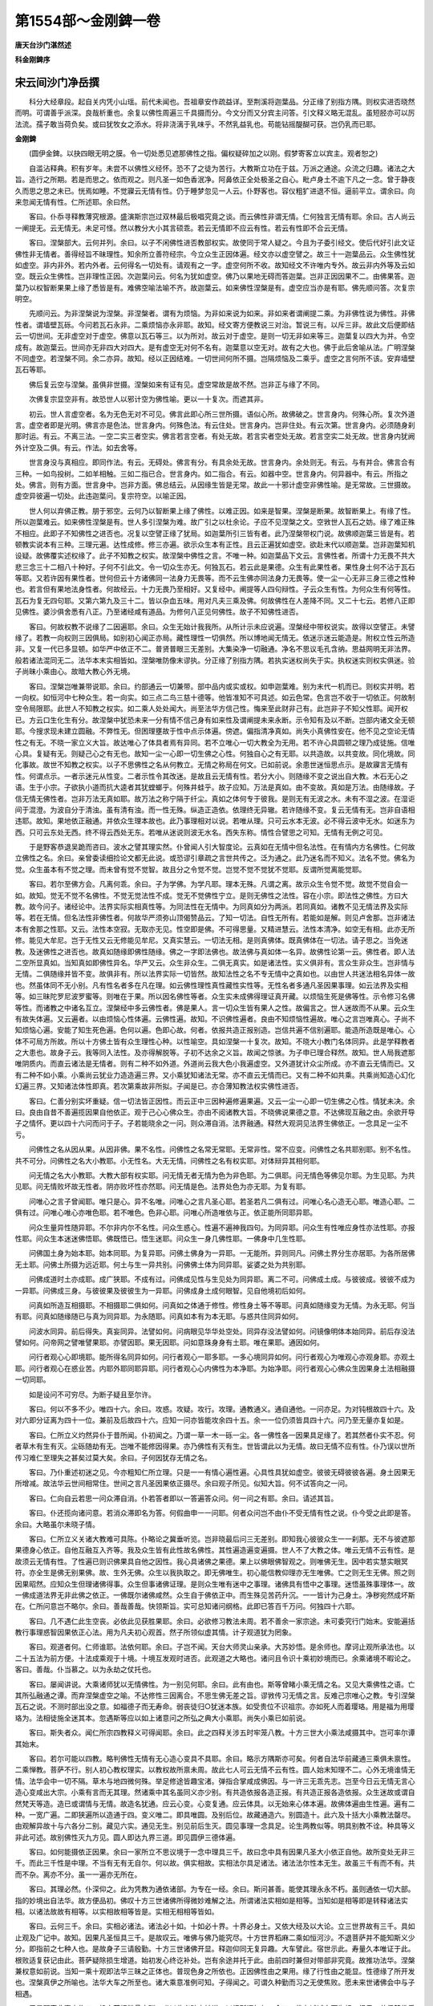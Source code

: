 第1554部～金刚錍一卷
========================

**唐天台沙门湛然述**

**科金刚錍序**

宋云间沙门净岳撰
----------------

　　科分大经章段。起自关内凭小山瑶。前代未闻也。吾祖章安作疏益详。至荆溪将迦葉品。分正缘了别指方隅。则权实进否晓然而明。可谓善乎派深。良哉析重也。余复以佛性周遍三千具摄而分。今文分而又分宾主问答。引文释义略无混乱。虽短胫亦可以厉法流。孺子敢当荷负矣。或曰犹牧女之添水。将非浇漓于乳味乎。不然乳益乳也。苟能钻摇醍醐可获。岂仍乳而已耶。

**金刚錍**


　　(圆伊金錍。以抉四眼无明之膜。令一切处悉见遮那佛性之指。偏权疑碎加之以刚。假梦寄客立以宾主。观者恕之)

　　自滥沾释典。积有岁年。未尝不以佛性义经怀。恐不了之徒为苦行。大教斯立功在于兹。万派之通途。众流之归趣。诸法之大旨。造行之所期。若是而思之。依而观之。则凡圣一如色香泯净。阿鼻依正全处极圣之自心。毗卢身土不逾下凡之一念。曾于静夜久而思之思之未已。恍焉如睡。不觉寱云无情有性。仍于睡梦忽见一人云。仆野客也。容仪粗犷进退不恒。逼前平立。谓余曰。向来忽闻无情有性。仁所述耶。余曰然。

　　客曰。仆忝寻释教薄究根源。盛演斯宗岂过双林最后极唱究竟之谈。而云佛性非谓无情。仁何独言无情有耶。余曰。古人尚云一阐提无。云无情无。未足可怪。然以教分大小其言硕乖。若云无情即不应云有性。若云有性即不合云无情。

　　客曰。涅槃部大。云何并列。余曰。以子不闲佛性进否教部权实。故使同于常人疑之。今且为子委引经文。使后代好引此文证佛性非无情者。善得经旨不昧理性。知余所立善符经宗。今立众生正因体遍。经文亦以虚空譬之。故三十一迦葉品云。众生佛性犹如虚空。非内非外。若内外者。云何得名一切处有。请观有之一字。虚空何所不收。故知经文不许唯内专外。故云非内外等及云如空。既云众生佛性。岂非理性正因。次迦葉问云。何名为犹如虚空。佛乃以果地无碍而答迦葉。岂非正因因果不二。由佛果答。迦葉乃以权智断果果上缘了悉皆是有。难佛空喻法喻不齐。故迦葉云。如来佛性涅槃是有。虚空应当亦是有耶。佛先顺问答。次复宗明空。

　　先顺问云。为非涅槃说为涅槃。非涅槃者。谓有为烦恼。为非如来说为如来。非如来者谓阐提二乘。为非佛性说为佛性。非佛性者。谓墙壁瓦砾。今问若瓦石永非。二乘烦恼亦永非耶。故知。经文寄方便教说三对治。暂说三有。以斥三非。故此文后便即结云一切世间。无非虚空对于虚空。佛意以瓦石等三。以为所对。故云对于虚空。是则一切无非如来等三。迦葉复以四大为并。令空成有。故迦葉云。世间亦无非四大对四大。是有虚空无对何不名有。迦葉意以空无对。故有之大也。佛于此后舍喻从法。广明涅槃不同虚空。若涅槃不同。余二亦异。故知。经以正因结难。一切世间何所不摄。岂隔烦恼及二乘乎。虚空之言何所不该。安弃墙壁瓦石等耶。

　　佛后复云空与涅槃。虽俱非世摄。涅槃如来有证有见。虚空常故是故不然。岂非正与缘了不同。

　　次佛复宗显空非有。故恐世人以邪计空为佛性喻。更以一十复次。而遮其非。

　　初云。世人言虚空者。名为无色无对不可见。佛言此即心所三世所摄。语似心所。故佛破之。世言身内。何殊心所。复次外道言。虚空者即是光明。佛言亦是色法。世言身内。何殊色法。有云住处。世言身内。岂非住处。有云次第。世言身内。必须随身刹那时运。有云。不离三法。一空二实三者空实。佛言若言空者。有处无故。若言实者空处无故。若言空实二处无故。世言身内犹阙外计空及二俱。有云。作法。如去舍等。

　　世言身没与真相应。即同作法。有云。无碍处。佛言有分。有具余处无故。世言身内。余处则无。有云。与有并合。佛言合有三种。一如鸟投树。二如羊相触。三如二指已合。世言身内。如二指合。有云。如器中空。世言身内。何异器中。有云。所指之处。佛言。则有方面。世言身中。岂非方面。佛总结云。从因缘生皆是无常。故此一十邪计虚空非佛性喻。是无常故。三世摄故。虚空异彼遍一切处。此违迦葉问。复宗符空。以喻正因。

　　世人何以弃佛正教。朋于邪空。云何乃以智断果上缘了佛性。以难正因。如来是智果。涅槃是断果。故智断果上。有缘了性。所以迦葉难云。如来佛性涅槃是有。世人多引涅槃为难。故广引之以杜余论。子应不见涅槃之文。空敩世人瓦石之妨。缘了难正殊不相应。此即子不知佛性之进否也。况复以空譬正缘了犹局。如迦葉所引三皆有者。此乃涅槃带权门说。故佛顺迦葉三皆是有。若顿教实说本有三种。三理元遍。达性成修。修三亦遍。欲示众生本有正性。且云正遍犹如虚空。欲赴末代以顺迦葉。岂非迦葉知机设疑。故佛覆实述权缘了。此子不知教之权实。故涅槃中佛性之言。不唯一种。如迦葉品下文云。言佛性者。所谓十力无畏不共大悲三念三十二相八十种好。子何不引此文。令一切众生亦无。何独瓦石。若云此是果德。众生有此果性者。果性身土何不沾于瓦石等耶。又若许因有果性者。世何但云十方诸佛同一法身力无畏等。而不云生佛亦同法身力无畏等。使一尘一心无非三身三德之性种也。若言但有果地法身性者。何故经云。十力无畏乃至相好。又复经中。阐提等人四句辩性。子云众生有性。为何众生有何等性。瓦石为复无四句耶。又第六第九及三十二。皆以杂血五味。用对凡夫三乘及佛。何故佛性在人差降不同。又二十七云。若修八正即见佛性。婆沙俱舍悉有八正。乃至诸经咸有道品。为修何八正见何佛性。故子不知佛性进否。

　　客曰。何故权教不说缘了二因遍耶。余曰。众生无始计我我所。从所计示未应说遍。涅槃经中带权说实。故得以空譬正。未譬缘了。若教一向权则三因俱局。如别初心闻正亦局。藏性理性一切俱然。所以博地闻无情无。依迷示迷云能造是。附权立性云所造非。又复一代已多显顿。如华严中依正不二。普贤普眼三无差别。大集染净一切融通。净名不思议毛孔含纳。思益网明无非法界。般若诸法混同无二。法华本末实相皆如。涅槃唯防像末谬执。分正缘了别指方隅。若执实迷权尚失于实。执权迷实则权实俱迷。验子尚昧小乘由心。故暗大教心外无境。

　　客曰。涅槃岂唯兼带说耶。余曰。约部通云一切兼带。部中品内或实或权。如申迦葉难。别为末代一机而已。则权实并明。若一向权。如恒河中七种众生。若一向实。如三点二鸟三慈十德等。他皆准知不可具述。如云色常。色言岂不收于一切依正。何故制空令局限耶。此世人不知教之权实。如二乘人处处闻大。尚至法华方信己性。悔来至此财非己有。此岂非子不知父性耶。闻开权已。方云口生化生有分。故涅槃中犹恐未来一分有情不信己身有如来性及谓阐提未来永断。示令知有及以不断。岂部内诸文全无顿耶。今搜求现未建立圆融。不弊性无。但困理壅故于性中点示体遍。傍遮。偏指清净真如。尚失小真佛性安在。他不见之空论无情性之有无。不晓一家立义大旨。故达唯心了体具者焉有异同。若不立唯心一切大教全为无用。若不许心具圆顿之理乃成徒施。信唯心具。复疑有无。则疑己心之有无也。故知一尘一心即一切生佛之心性。何独自心之有无耶。以共造故。以共变故。同化境故。同化事故。故世不知教之权实。以子不思佛性之名从何教立。无情之称局在何文。已如前说。余患世迷恒思点示。是故寱言无情有性。何谓点示。一者示迷元从性变。二者示性令其改迷。是故且云无情有性。若分大小。则随缘不变之说出自大教。木石无心之语。生于小宗。子欲执小道而抗大逵者其犹螳螂乎。何殊井蛙乎。故子应知。万法是真如。由不变故。真如是万法。由随缘故。子信无情无佛性者。岂非万法无真如耶。故万法之称宁隔于纤尘。真如之体何专于彼我。是则无有无波之水。未有不湿之波。在湿讵间于混澄。为波自分于清浊。虽有清有浊。而一性无殊。纵造正造依。依理终无异辙。若许随缘不变。复云无情有无。岂非自语相违耶。故知。果地依正融通。并依众生理本故也。此乃事理相对以说。若唯从理。只可云水本无波。必不得云波中无水。如迷东为西。只可云东处无西。终不得云西处无东。若唯从迷说则波无水名。西失东称。情性合譬思之可知。无情有无例之可见。

　　于是野客恭退吴跪而咨曰。波水之譬其理实然。仆曾闻人引大智度论。云真如在无情中但名法性。在有情内方名佛性。仁何故立佛性之名。余曰。亲曾委读细捡论文都无此说。或恐谬引章疏之言世共传之。泛为通之。此乃迷名而不知义。法名不觉。佛名为觉。众生虽本有不觉之理。而未曾有觉不觉智。故且分之令觉不觉。岂觉不觉不觉犹不觉耶。反谓所觉离能觉耶。

　　客曰。若尔至佛方会。凡离何乖。余曰。子为学佛。为学凡耶。理本无殊。凡谓之离。故示众生令觉不觉。故觉不觉自会一如。故知。觉无不觉不名佛性。不觉无觉法性不成。觉无不觉佛性宁立。是则无佛性之法性。容在小宗。即法性之佛性。方曰大教。故今问子。诸经论中。法界实际实相真性等。为同法性在无情中。为同真如分为两派。若同真如。诸教不见无情法界及实际等。若在无情。但名法性非佛性者。何故华严须弥山顶偈赞品云。了知一切法。自性无所有。若能如是解。则见卢舍那。岂非诸法本有舍那之性耶。又云。法性本空寂。无取亦无见。性空即是佛。不可得思量。又精进慧云。法性本清净。如空无有相。此亦无所修。能见大牟尼。岂于无性又云无修能见牟尼。又真实慧云。一切法无相。是则真佛体。既真佛体在一切法。请子思之。当免迷教。及迷佛性之进否也。故真如随缘即佛性随缘。佛之一字即法佛也。故法佛与真如体一名异。故佛性论第一云。佛性者。即人法二空所显真如。当知真如即佛性异名。华严又云。众生非众生。二俱无真实。如是诸法性。实义俱非有。言众生非众生。岂非情与无情。二俱随缘并皆不变。故俱非有。所以法界实际一切皆然。故知法性之名不专无情中之真如也。以由世人共迷法相名异体一故也。然虽体同不无小别。凡有性名者多在凡在理。如云佛性理性真性藏性实性等。无性名者多通凡圣因果事理。如云法界及实相等。如三昧陀罗尼波罗蜜等。则唯在于果。所以因名佛性等者。众生实未成佛得理证真开藏。以烦恼生死是佛等性。示令修习名佛等性。而诸教之中诸名互立。涅槃经中多云佛性者。佛是果人。言一切众生皆有果人之性。故偏言之。世人迷故而不从果。云众生有故失体遍。又云遍者。以由烦恼心性体遍。云佛性遍。故知。不识佛性遍者。良由不知烦恼性遍故。唯心之言岂唯真心。子尚不知烦恼心遍。安能了知生死色遍。色何以遍。色即心故。何者。依报共造正报别造。岂信共遍不信别遍耶。能造所造既是唯心。心体不可局方所故。所以十方佛土皆有众生理性心种。以性喻空。具如涅槃一十复次。故知。不晓大小教门名体同异。此是学释教者之大患也。故身子云。我等同入法性。及亦得解脱等。子初不达余之义旨。故闻之惊骇。为子申已理合释然。故知。世人局我遮那唯阴质内。而直云诸法是无情者。则有二种不如外道。外道尚云我大色小我遍虚空。又外道犹计众尘所成。亦不直云无情而已。又有二种不如小乘。小乘尚云犹业力造造遍三界。又小乘犹知诸法无常。亦不直云无情而已。又有二种不如共乘。共乘尚知造心幻化幻遍三界。又知诸法体性即真。若次第乘故非所拟。子闻是已。亦合薄知教法权实佛性进否。

　　客曰。仁善分别实坏重疑。信一切法皆正因性。而云正中三因种遍修遍果遍。又云一尘一心即一切生佛之心性。情犹未决。余曰。良由自昔不善遍揽因果自他依正。观于己心心佛众生。亦由不阅诸教大旨。不晓佛说果德之意。不达佛现互融之由。余欲开导子之情怀。更以四十六问而问于子。子若能晓余之一问。则众滞自消。法界融通。释然大观洞见法界生佛依正。一念具足一尘不亏。

　　问佛性之名从因从果。从因非佛。果不名性。问佛性之名常无常耶。无常非性。常不应变。问佛性之名共耶别耶。别不名性。共不可分。问佛性之名大小教耶。小无性名。大无无情。问佛性之名有权实耶。对体辩异其相何耶。

　　问无情之名大小教耶。大教大部有权实耶。问无情无者无情为色为非色耶。为二俱耶。问无情色等佛见尔耶。为生见耶。为共见耶。问无情败坏故无性者。阴亦败坏性亦然耶。问无情是色。法界处色为亦无耶。为复有耶。

　　问唯心之言子曾闻耶。唯只是心。异不名唯。问唯心之言凡圣心耶。若圣若凡二俱有过。问唯心名心造无心耶。唯造心耶。二俱有过。问唯心唯心亦唯色耶。若不唯色。色非心耶。问唯心所造唯依与正。依正能所同耶异耶。

　　问众生量异性随异耶。不尔非内尔不名性。问众生惑心。性遍不遍神我四句。为同异耶。问众生有性唯应身性亦法性耶。亦报性耶。问众生本迷迷佛悟耶。佛既悟已。悟生迷耶。问众生一身几佛性耶。一佛身中几生性耶。

　　问佛国土身为始本耶。始本同耶。为复异耶。问佛土佛身为一异耶。一无能所。异则同凡。问佛土界分生亦居耶。为各所居佛无土耶。问佛土所摄为远近耶。何土与生一异共别。问佛佛土体为同异耶。娑婆之处为共别耶。

　　问佛成道时土亦成耶。成广狭耶。不成有过。问佛成见性与生见处为同异耶。离二不可。问佛成土成。与彼彼成。彼彼不成为一异耶。问佛成三身。与彼彼果及彼彼生为一异耶。问佛成身土成何眼智。见自他境初后如何。

　　问真如所造互相摄耶。不相摄耶二俱如何。问真如之体通于修性。修性身土等不等耶。问真如随缘变为无情。为永无耶。何当有耶。问真如随缘随已与真为同异耶。为永随耶。问真如本有为本无耶。与惑共住同异如何。

　　问波水同异。前后得失。真妄同异。法譬如何。问病眼见华华处空处。同异存没法譬如何。问镜像明体本始同异。前后存没法譬如何。问帝网之譬唯譬果耶。亦譬因耶。果无因耶。问如意珠身身有土耶。唯在果耶。通因如何。

　　问行者观心心即境耶。能所得名同异如何。问行者观心一耶多耶。一多心境同异如何。问行者观心为唯观心亦观身耶。亦观土耶。问行者观心在惑业苦。内耶外耶同耶异耶。问行者观心心内佛性为本净耶。为始净耶。问行者观心心佛众生因果身土法相融摄一切同耶。

　　如是设问不可穷尽。为断子疑且至尔许。

　　客曰。何以不多不少。唯四十六。余曰。攻惑。攻疑。攻行。攻理。通教通义。通自通他。一问亦足。为对钝根故四十六。及对六即分证离为四十一位。兼前及后故四十六。应知一问亦皆能攻余四十五。余一一位仍须皆具四十六。问乃至无量亦复如是。

　　客曰。仁所立义灼然异仆于昔所闻。仆初闻之。乃谓一草一木一砾一尘。各一佛性各一因果具足缘了。若其然者仆实不忍。何者草木有生有灭。尘砾随劫有无。岂唯不能修因得果。亦乃佛性有灭有生。世皆谓此以为无情。故曰无情不应有性。仆乃误以世所传习难仁至理失之甚矣过莫大矣。余曰。子何因犹存无情之名。

　　客曰。乃仆重述初迷之见。今亦粗知仁所立理。只是一一有情心遍性遍。心具性具犹如虚空。彼彼无碍彼彼各遍。身土因果无所增减。故法华云世间相常住。世间之言凡圣因果依正摄尽。余曰观子所见。似知大旨。何不试答向之一问。

　　客曰。仁向自云若思一问众滞自消。仆若答者即以一答遍答众问。何一问之有耶。余曰。请述其旨。

　　客曰。仆还揽向诸问意。若消众滞即名为答。何假曲申一一问耶。何者众问岂不由仆不受无情有性之说。仆今受之此即是答。余曰。大略虽尔未晓子情。

　　客曰。仁所立义关诸大教难可具陈。仆略论之冀垂听览。岂非晓最后问三无差别。即知我心彼彼众生一一刹那。无不与彼遮那果德身心依正。自他互融互入齐等。我及众生皆有此性故名佛性。其性遍造遍变遍摄。世人不了大教之体。唯云无情不云有性。是故须云无情有性。了性遍已则识佛果具自他之因性。我心具诸佛之果德。果上以佛眼佛智观之。则唯佛无生。因中若实慧实眼冥符。亦全生是佛无别果佛。故、生外无佛。众生以我执取之。即无佛唯生。初心能信教仰理亦无生唯佛。亡之则无生无佛。照之则因果昭然。应知众生但理诸佛得事。众生但事诸佛证理。是则众生唯有迷中之事理。诸佛具有悟中之事理。迷悟虽殊事理体一。故一佛成道法界无非此佛之依正。一佛既尔诸佛咸然。众生自于佛依正中。而生殊见苦药升沉。一一皆计为己身土。净秽宛然成坏斯在。仁所问意岂不略尔。余曰。善哉善哉。快领斯旨。实可总知诸问纲格。此即已答百千万问。何独四十六耶。

　　客曰。几不遇仁此生空丧。必依此见获胜果耶。余曰。必欲修习教法未周。若不善余一家宗途。未可委究行门始末。安能遍括教行事理惑智因果依正心法。用为凡夫初心观首。然子所领似虚其情。计子观道犹为罔象。

　　客曰。观道者何。仁师谁耶。法依何耶。余曰。子岂不闻。天台大师灵山亲承。大苏妙悟。是余师也。摩诃止观所承法也。以二十五法为前方便。十法成乘观于十境。十境互发观时进否。此观道之大略也。诸问且令识十乘初妙境而已。余乘诸境不暇论之。客曰。善哉。仆当慕之。以为永劫之仗托也。

　　客曰。屡闻讲说。大乘诸师犹以无情佛性。为一别见何耶。余曰。此有由也。斯等曾睹小乘无情之名。又见大乘佛性之语。亡其所弘融通之谭。而弃涅槃虚空之喻。不达修性三因离合。不思生佛无差之旨。谬敩传习无情之言。反难己宗唯心之教。专引涅槃瓦石之说。不测时部出没之意。如福德子而无寿命。弱丧徒归○犹迷本族。如受贵位不识祖宗。亦如死人而着璎珞。用是福为用璎珞为。法相徒施全迷其本。忽遇斯等应以如上诸意问之所弘之典大小乘耶。尚失小乘已如前说。

　　客曰。斯失者众。闻仁所宗四教释义可得闻耶。余曰。此之四释关涉五时牢笼八教。十方三世大小乘法咸摄其中。岂可率尔谭其始末。

　　客曰。若尔可能以四教。略判佛性无情有无心造心变具不具耶。余曰。略示方隅斯亦可矣。何者自法华前藏通三乘俱未禀性。二乘惮教。菩萨不行。别人初心教权理实。以教权故所禀未周。故此七人可云无情不云有性。圆人始末知理不二。心外无境谁情无情。法华会中一切不隔。草木与地四微何殊。举足修途皆趣宝渚。弹指合掌咸成佛因。与一许三无乖先志。岂至今日云无情无言心造心变咸出大宗。小乘有言而无其理。然诸乘中其名虽同义亦少别。有共造依报各造正报。有共造正报各造依报。众生迷故或谓自然梵天等造。造已或谓情与无情。故造名犹通。应云心变。心变复通。应云体具。以无始来心体本遍。故佛体遍由生性遍。遍有二种。一宽广遍。二即狭遍所以造通于四。变义唯二。即具唯圆。及别后位。故藏通造六。别圆造十。此六及十括大小乘教法罄尽。由观解异故十与六各分二别。藏见六实。通见无生。别见前后生灭。圆见事理一念具足。论生两教似等。明具别教不诠。种具等义非此可述。故别佛性灭九方见。圆人即达九界三道。即见圆伊三德体遍。

　　客曰。如何能摄依正因果。余曰一家所立不思议境于一念中理具三千。故曰念中具有因果凡圣大小依正自他。故所变处无非三千。而此三千性是中理。不当有无有无自尔。何以故。俱实相故。实相法尔具足诸法。诸法法尔性本无生。故虽三千有而不有。共而不杂。离亦不分。虽一一遍亦无所在。

　　客曰。其理必然。仆深仰之。此为凭教为通依诸部。为专在一经。余曰。斯问甚善。能使其理永永不朽。虽则通依一切大部。指的妙境出自法华。故方便品初。佛叹十方三世诸佛所得微妙难解之法。所谓诸法实相如是相等。当知如是相等即是转释诸法实相。以诸法故故有相等。以实相故相等皆是。实相无相相等皆如。

　　客曰。云何三千。余曰。实相必诸法。诸法必十如。十如必十界。十界必身土。又依大经及以大论。立三世界故有三千。具如止观及广记中。故知。因果凡圣恒具三千。是故叹云。唯佛与佛乃能究尽。十方世界稻麻二乘如恒河沙。不退菩萨并不能知斯义少分。即指前之七种人也。是故身子三请殷勤。十方三世诸佛开显。释迦仰同无复异趣。大车譬此。宿世示此。寿量久本唯证于此。根败适复获记由此。菩萨疑除损生增道。始初发心终讫补处。岂有余途并托于此。由前四时兼但对带部非究竟。故推功法华。涅槃兼权意如前说。当知一乘十观即法华三昧之正体也。普现色身之所依也。正因佛性由之果用。缘了行性由之能显。性德缘了所开发也。涅槃真伊之所喻也。法华大车之所至也。诸大乘意准例可知。子得闻之。可谓久种勤而习之无使焦败。愿未来世诸佛会中与子相遇。

　　于是野客悲喜交集曰。投身莫报粉骨宁酬。唯以此义随方转说。以报所闻如何。余曰。佛有诚诫自可为规。经云。若但赞佛乘众生没在苦。我宁不说法疾入于涅槃。寻思方便先小后大。此乃以偏助圆方可为说。又云。当来世恶人破法堕恶道。志求佛道者广赞一乘道。此即简人方可为说。然末代施化复未知根。亦可如安乐行中但以大答。亦可如不轻喜根而强毒之。故首楞严中闻生谤者后终获益。如人倒地还从地起。应运大悲无恼他说。子应从容观时进否。将获彼意顺佛本怀。若有众生未禀教者。来至汝所先当语云。汝无始来唯有烦恼业苦而已。即此全是理性三因由未发心未曾加行。故性缘了同名正因。故云众生皆有正性。既信己心有此性已。次示此性非内外遍虚空。同诸佛等法界。既信遍已次示遍具。既同诸佛等于法界。故此遍性具诸佛之身。一身一切身。如诸佛之感土。一土一切土。身土相即身说土说。大小一多亦复如是。有彼性故故名有性。若世人云。众生唯有清净之性。加修万行为功用体。故至果时方有大用。此乃佛有众生之性。不名众生有佛性也。三无差别斯言有征。寄言说者勿负斯教。若言众生有正因性与法身等。不与报化等者。还成众生与众生等。何者若除报化犹是众生。若言等于有报化之法身。其如法身非报化外。以是言之故须悉等。今此示有是示种性。示遍是示体量。示具是示体德。既示三已。次令缘于一体三宝发四弘誓。进受菩萨清净律仪。一一缘向理性三因。修行填誓。如向所闻种必相续。世世生处以人天身。佛会再闻而得解脱。若已禀方便教者。若闻若行若伏若断。随其所得点示体具。故经云。汝等所行是菩萨道。故法华中五章开权。一一但云是法皆为一佛乘。故众生闻已皆得种智。散心讲授者。随宜设化。一种观心者。从心示之。若惮教生诤竞者。应当语云闻已成种不敢轻汝。汝等行道皆当作佛。故大师判教末云。佛法不思议。唯教相难解。二乘及菩萨。尚所不能测。何况诸凡夫。而欲判此事。譬如生盲人。分别日轮相。欲判虚空界。一切诸色像。而言了达者。毕竟无是事。是故有智者。各生惭愧心。自责无明暗。舍戏论诤竞。大师亲证判已尚自谦喻后辈。余今准此一家宗途。奖导于子。非师己见。子亦顺教如是流行。

　　野客于是欢喜顶受。自尔永劫唯奉持之。所在宣弘不违尊命。敛容再拜安庠而出。忽然梦觉。问者答者。所问所答都无所得。
